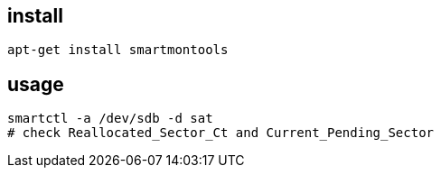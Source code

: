 
== install
----
apt-get install smartmontools
----

== usage
----
smartctl -a /dev/sdb -d sat
# check Reallocated_Sector_Ct and Current_Pending_Sector
----